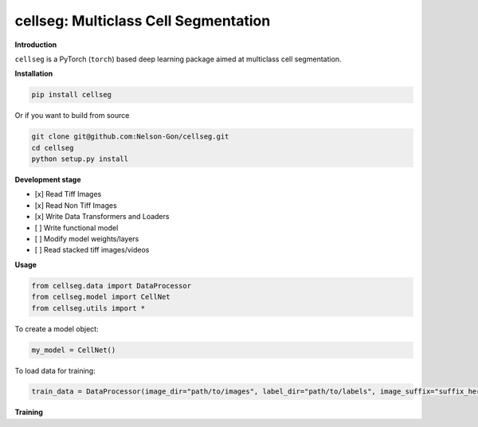 
cellseg: Multiclass Cell Segmentation
=====================================


.. image:: https://badge.fury.io/py/cellseg.svg
   :target: https://badge.fury.io/py/cellseg
   :alt: PyPI version
 

.. image:: https://www.repostatus.org/badges/latest/wip.svg
   :target: https://www.repostatus.org/badges/latest/wip.svg
   :alt: Stage


.. image:: https://github.com/Nelson-Gon/cellseg/workflows/Test%20Install/badge.svg
   :target: https://github.com/Nelson-Gon/cellseg/workflows/Test%20Install/badge.svg
   :alt: Test Install


.. image:: https://travis-ci.com/Nelson-Gon/cellseg.svg?branch=main
   :target: https://travis-ci.com/Nelson-Gon/cellseg.svg?branch=main
   :alt: Travis Build


.. image:: https://img.shields.io/pypi/l/cellseg.svg
   :target: https://pypi.python.org/pypi/cellseg/
   :alt: PyPI license
 

.. image:: https://readthedocs.org/projects/cellseg/badge/?version=latest
   :target: https://cellseg.readthedocs.io/en/latest/?badge=latest
   :alt: Documentation Status


.. image:: https://pepy.tech/badge/cellseg
   :target: https://pepy.tech/project/cellseg
   :alt: Total Downloads


.. image:: https://pepy.tech/badge/cellseg/month
   :target: https://pepy.tech/project/cellseg
   :alt: Monthly Downloads


.. image:: https://pepy.tech/badge/cellseg/week
   :target: https://pepy.tech/project/cellseg
   :alt: Weekly Downloads


.. image:: https://img.shields.io/badge/Maintained%3F-yes-green.svg
   :target: https://GitHub.com/Nelson-Gon/cellseg/graphs/commit-activity
   :alt: Maintenance


.. image:: https://img.shields.io/github/last-commit/Nelson-Gon/cellseg.svg
   :target: https://github.com/Nelson-Gon/cellseg/commits/main
   :alt: GitHub last commit


.. image:: https://img.shields.io/github/issues/Nelson-Gon/cellseg.svg
   :target: https://GitHub.com/Nelson-Gon/cellseg/issues/
   :alt: GitHub issues


.. image:: https://img.shields.io/github/issues-closed/Nelson-Gon/cellseg.svg
   :target: https://GitHub.com/Nelson-Gon/cellseg/issues?q=is%3Aissue+is%3Aclosed
   :alt: GitHub issues-closed


**Introduction**

``cellseg`` is a PyTorch (\ ``torch``\ ) based deep learning package aimed at multiclass cell segmentation.

**Installation**

.. code-block:: shell

   pip install cellseg

Or if you want to build from source 

.. code-block:: shell

   git clone git@github.com:Nelson-Gon/cellseg.git
   cd cellseg
   python setup.py install

**Development stage**


* 
  [x] Read Tiff Images

* 
  [x] Read Non Tiff Images

* 
  [x] Write Data Transformers and Loaders

* 
  [ ] Write functional model 

* 
  [ ] Modify model weights/layers

* 
  [ ] Read stacked tiff images/videos 

**Usage**

.. code-block:: python


   from cellseg.data import DataProcessor
   from cellseg.model import CellNet
   from cellseg.utils import *

To create a model object:

.. code-block:: python

   my_model = CellNet()

To load data for training:

.. code-block:: python

   train_data = DataProcessor(image_dir="path/to/images", label_dir="path/to/labels", image_suffix="suffix_here")

**Training**
